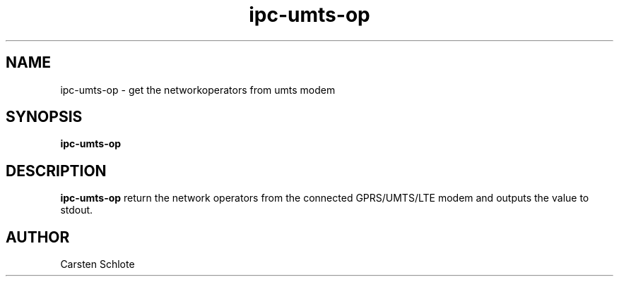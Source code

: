 .\"
.TH ipc-umts-op 1 "Feb. 2012" "Ubuntu"
.SH NAME
ipc-umts-op \- get the networkoperators from umts modem
.SH SYNOPSIS
.B ipc-umts-op
.SH DESCRIPTION
.B ipc-umts-op
return the network operators from the connected GPRS/UMTS/LTE modem and outputs
the value to stdout.
.SH AUTHOR
Carsten Schlote

